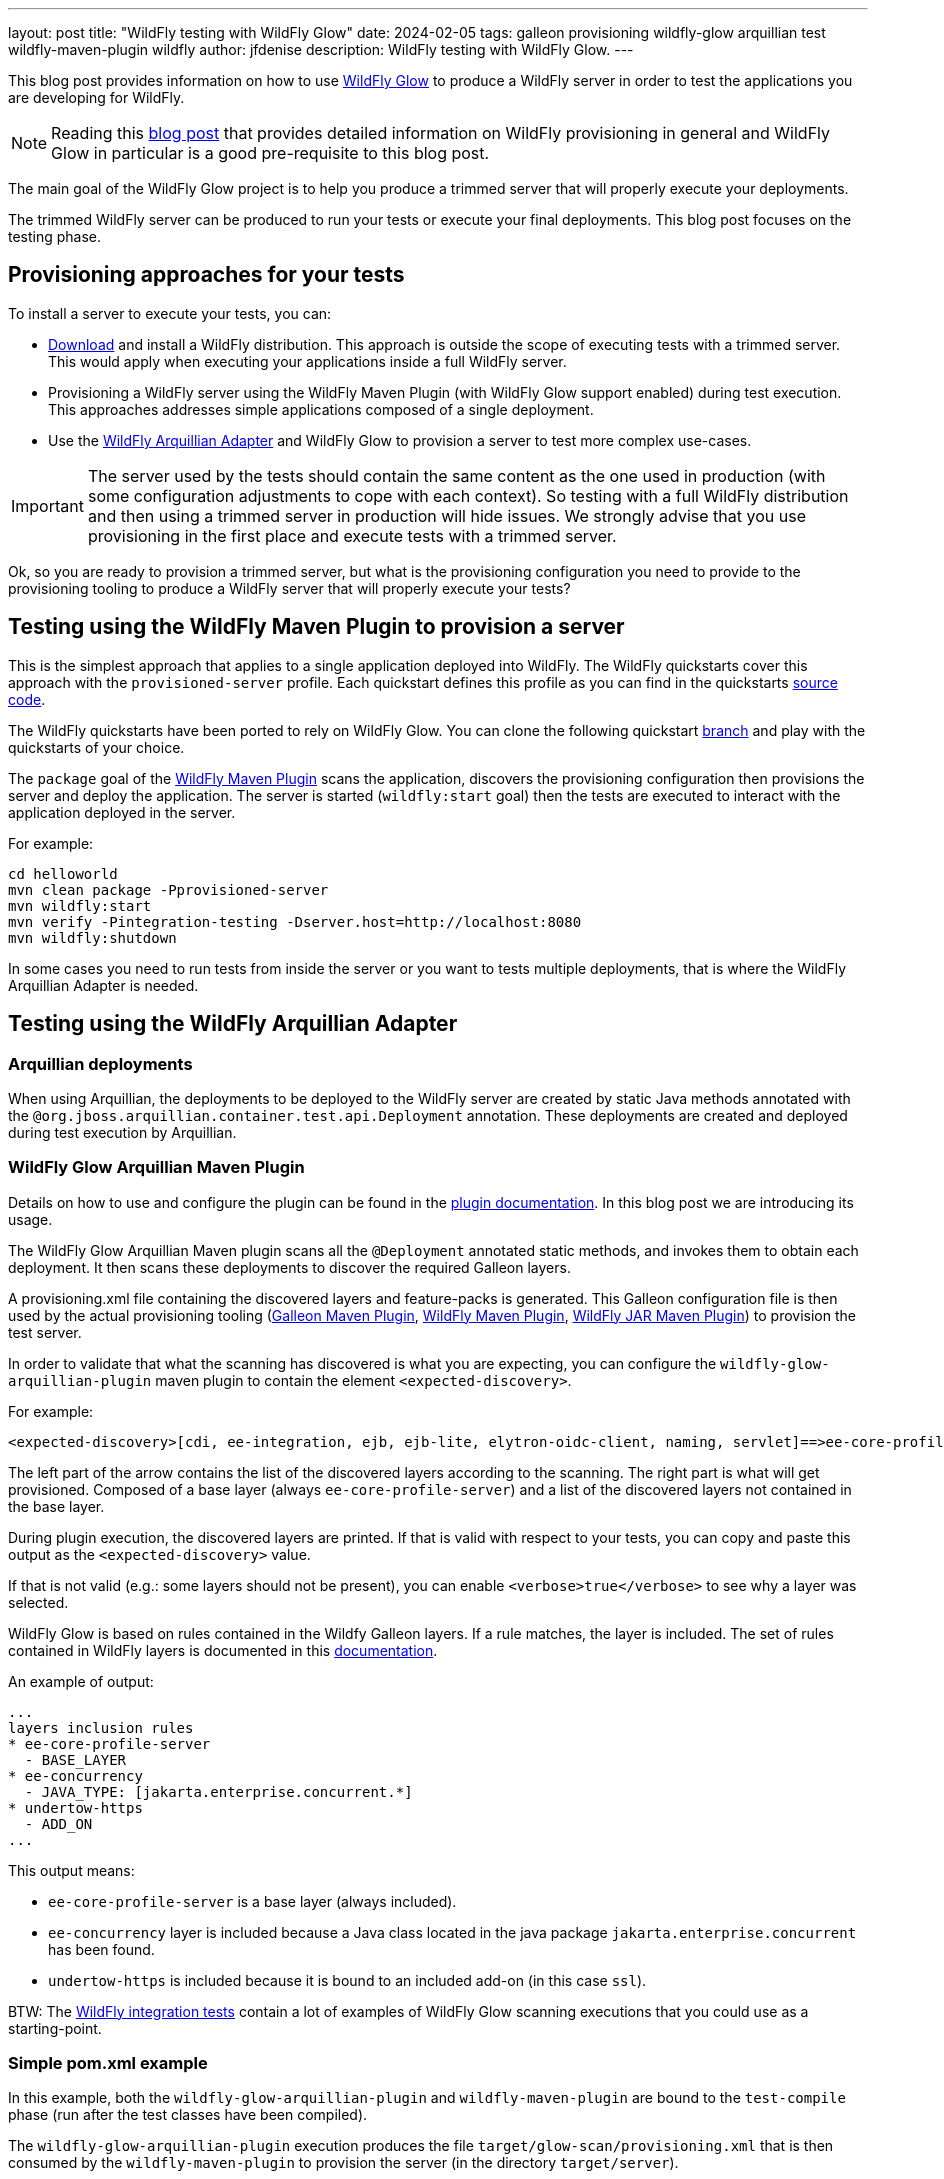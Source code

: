 ---
layout: post
title:  "WildFly testing with WildFly Glow"
date:   2024-02-05
tags: galleon provisioning wildfly-glow arquillian test wildfly-maven-plugin wildfly
author: jfdenise
description: WildFly testing with WildFly Glow.
---

This blog post provides information on how to use https://github.com/wildfly/wildfly-glow[WildFly Glow] to produce a 
WildFly server in order to test the applications you are developing for WildFly.

[NOTE]
====
Reading this https://www.wildfly.org/news/2024/01/29/wildfly-glow/[blog post] that provides detailed information on WildFly provisioning in general and WildFly Glow in particular is 
a good pre-requisite to this blog post.
====

The main goal of the WildFly Glow project is to help you produce a trimmed server that will properly execute your deployments.

The trimmed WildFly server can be produced to run your tests or execute your final deployments. This blog post focuses on the testing phase.

== Provisioning approaches for your tests

To install a server to execute your tests, you can:

* https://www.wildfly.org/downloads/[Download] and install a WildFly distribution. 
This approach is outside the scope of executing tests with a trimmed server. This would apply when executing your applications inside a full 
WildFly server.

* Provisioning a WildFly server using the WildFly Maven Plugin (with WildFly Glow support enabled) during test execution. 
This approaches addresses simple applications composed of a single deployment. 

* Use the https://github.com/wildfly/wildfly-arquillian[WildFly Arquillian Adapter] and WildFly Glow to provision a server to 
test more complex use-cases.

[IMPORTANT]
====
The server used by the tests should contain the same content as the one used in production (with some configuration adjustments 
to cope with each context). So testing with a full WildFly distribution and then using a trimmed server in production will hide issues. 
We strongly advise that you use provisioning in the first place and execute tests with a trimmed server.
====

Ok, so you are ready to provision a trimmed server, but what is the provisioning configuration you need 
to provide to the provisioning tooling to produce a WildFly server that will properly execute your tests?

== Testing using the WildFly Maven Plugin to provision a server

This is the simplest approach that applies to a single application deployed into WildFly. The WildFly quickstarts 
cover this approach with the `provisioned-server` profile. Each quickstart defines this profile as you can find in the quickstarts https://github.com/wildfly/quickstart[source code].

The WildFly quickstarts have been ported to rely on WildFly Glow. 
You can clone the following quickstart https://github.com/wildfly/quickstart/tree/glow-preview[branch] and play with the quickstarts of your choice.

The `package` goal of the https://github.com/wildfly/wildfly-maven-plugin[WildFly Maven Plugin] scans the application, 
discovers the provisioning configuration then provisions the server and deploy the application. 
The server is started (`wildfly:start` goal) then the tests are executed to interact with the application deployed in the server.

For example:

[source,bash]
----
cd helloworld
mvn clean package -Pprovisioned-server
mvn wildfly:start
mvn verify -Pintegration-testing -Dserver.host=http://localhost:8080 
mvn wildfly:shutdown
----

In some cases you need to run tests from inside the server or you want to tests multiple deployments, 
that is where the WildFly Arquillian Adapter is needed.

== Testing using the WildFly Arquillian Adapter

=== Arquillian deployments

When using Arquillian, the deployments to be deployed to the WildFly server are created by static Java methods 
annotated with the `@org.jboss.arquillian.container.test.api.Deployment` annotation. 
These deployments are created and deployed during test execution by Arquillian.

=== WildFly Glow Arquillian Maven Plugin

Details on how to use and configure the plugin can be found in the https://docs.wildfly.org/wildfly-glow/#_wildfly_glow_arquillian_maven_plugin[plugin documentation]. 
In this blog post we are introducing its usage.

The WildFly Glow Arquillian Maven plugin scans all the `@Deployment` 
annotated static methods, and invokes them to obtain each deployment. 
It then scans these deployments to discover the required Galleon layers.

A provisioning.xml file containing the discovered layers and feature-packs is generated. 
This Galleon configuration file is then used by the actual provisioning tooling (https://docs.wildfly.org/galleon/[Galleon Maven Plugin], 
https://github.com/wildfly/wildfly-maven-plugin[WildFly Maven Plugin], 
https://github.com/wildfly-extras/wildfly-jar-maven-plugin[WildFly JAR Maven Plugin]) 
to provision the test server.

In order to validate that what the scanning has discovered is what you are expecting, you can configure the `wildfly-glow-arquillian-plugin`
maven plugin to contain the element `<expected-discovery>`.

For example:

----
<expected-discovery>[cdi, ee-integration, ejb, ejb-lite, elytron-oidc-client, naming, servlet]==>ee-core-profile-server,ejb,elytron-oidc-client</expected-discovery>
----

The left part of the arrow contains the list of the discovered layers according to the scanning. 
The right part is what will get provisioned. Composed of a base layer (always `ee-core-profile-server`) and 
a list of the discovered layers not contained in the base layer.

During plugin execution, the discovered layers are printed. If that is valid with respect to your tests, 
you can copy and paste this output as the `<expected-discovery>` value.

If that is not valid (e.g.: some layers should not be present), you can enable `<verbose>true</verbose>` to see why a layer was selected.

WildFly Glow is based on rules contained in the Wildfy Galleon layers. If a rule matches, the layer is included. The set of rules 
contained in WildFly layers is documented in this http://docs.wildfly.org/wildfly-galleon-feature-packs/[documentation].

An example of output:

----
...
layers inclusion rules
* ee-core-profile-server
  - BASE_LAYER
* ee-concurrency
  - JAVA_TYPE: [jakarta.enterprise.concurrent.*]
* undertow-https
  - ADD_ON
...
----

This output means:

* `ee-core-profile-server` is a base layer (always included).
* `ee-concurrency` layer is included because a Java class located in the java package `jakarta.enterprise.concurrent` has been found.
* `undertow-https` is included because it is bound to an included add-on (in this case `ssl`).

BTW: The link:https://github.com/wildfly/wildfly/tree/main/testsuite/integration[WildFly integration tests] contain 
a lot of examples of WildFly Glow scanning executions that you could use as a starting-point.

=== Simple pom.xml example

In this example, both the `wildfly-glow-arquillian-plugin` and `wildfly-maven-plugin` are bound to the 
`test-compile` phase (run after the test classes have been compiled).

The `wildfly-glow-arquillian-plugin` execution produces the file `target/glow-scan/provisioning.xml` that is then consumed by 
the `wildfly-maven-plugin` to provision the server (in the directory `target/server`).

[source,xml,subs=attributes+]
----
...
<build>
    <plugins>
        <plugin>
            <groupId>org.wildfly.glow</groupId>
            <artifactId>wildfly-glow-arquillian-plugin</artifactId>
            <version>1.0.0.Beta7</version>
            <executions>
                <execution>
                    <id>scan</id>
                    <goals>
                        <goal>scan</goal>
                    </goals>
                    <phase>test-compile</phase>
                </execution>
            </executions>
        </plugin>
        <plugin>
            <groupId>org.wildfly.plugins</groupId>
            <artifactId>wildfly-maven-plugin</artifactId>
            <version>5.0.0.Beta2</version>
            <configuration>
                <provisioning-file>${project.build.directory}/glow-scan/provisioning.xml</provisioning-file>
            </configuration>
            <executions>
                <execution>
                    <id>test-provisioning</id>
                    <goals>
                        <goal>provision</goal>
                    </goals>
                    <phase>test-compile</phase>
                </execution>
            </executions>
        </plugin>
    </plugins>
</build>
----

The provisioned server is then started by Arquillian and tests are executed. As you can see the provisioning aspects are fully handled by 
the tooling, allowing you to focus on the testing.

For more advanced usage (e.g.: selecting a WildFly version, an execution profile, adding `add-ons`, 
selecting specific surefire executions to provision multiple servers) you should check the 
WildFly Glow https://docs.wildfly.org/wildfly-glow[documentation].


We hope that you will see how useful WildFly Glow can be for your WildFly application testing.
Your feedback would be very valuable to evolve WildFly Glow in the right direction.
Feel free to log issues in the https://github.com/wildfly/wildfly-glow/issues[project].

Thank-you!

Jean-Francois Denise